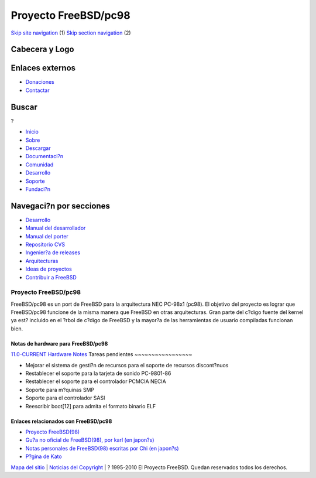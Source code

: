 =====================
Proyecto FreeBSD/pc98
=====================

.. raw:: html

   <div id="containerwrap">

.. raw:: html

   <div id="container">

`Skip site navigation <#content>`__ (1) `Skip section
navigation <#contentwrap>`__ (2)

.. raw:: html

   <div id="headercontainer">

.. raw:: html

   <div id="header">

Cabecera y Logo
---------------

.. raw:: html

   <div id="headerlogoleft">

|FreeBSD|

.. raw:: html

   </div>

.. raw:: html

   <div id="headerlogoright">

Enlaces externos
----------------

.. raw:: html

   <div id="SEARCHNAV">

-  `Donaciones <../../donations/>`__
-  `Contactar <../mailto.html>`__

.. raw:: html

   </div>

.. raw:: html

   <div id="SEARCH">

.. raw:: html

   <div>

Buscar
------

.. raw:: html

   <div>

?

.. raw:: html

   </div>

.. raw:: html

   </div>

.. raw:: html

   </div>

.. raw:: html

   </div>

.. raw:: html

   </div>

.. raw:: html

   <div id="topnav">

-  `Inicio <../>`__
-  `Sobre <../about.html>`__
-  `Descargar <../where.html>`__
-  `Documentaci?n <../docs.html>`__
-  `Comunidad <../community.html>`__
-  `Desarrollo <../projects/index.html>`__
-  `Soporte <../support.html>`__
-  `Fundaci?n <http://www.freebsdfoundation.org/>`__

.. raw:: html

   </div>

.. raw:: html

   </div>

.. raw:: html

   <div id="content">

.. raw:: html

   <div id="sidewrap">

.. raw:: html

   <div id="sidenav">

Navegaci?n por secciones
------------------------

-  `Desarrollo <../projects/index.html>`__
-  `Manual del
   desarrollador <../../doc/en_US.ISO8859-1/books/developers-handbook>`__
-  `Manual del
   porter <../../doc/en_US.ISO8859-1/books/porters-handbook>`__
-  `Repositorio CVS <../../developers/cvs.html>`__
-  `Ingenier?a de releases <../../releng/index.html>`__
-  `Arquitecturas <../platforms/>`__
-  `Ideas de proyectos <../../projects/ideas/>`__
-  `Contribuir a
   FreeBSD <../../doc/es_ES.ISO8859-1/articles/contributing/index.html>`__

.. raw:: html

   </div>

.. raw:: html

   </div>

.. raw:: html

   <div id="contentwrap">

Proyecto FreeBSD/pc98
=====================

FreeBSD/pc98 es un port de FreeBSD para la arquitectura NEC PC-98x1
(pc98). El objetivo del proyecto es lograr que FreeBSD/pc98 funcione de
la misma manera que FreeBSD en otras arquitecturas. Gran parte del
c?digo fuente del kernel ya est? incluido en el ?rbol de c?digo de
FreeBSD y la mayor?a de las herramientas de usuario compiladas funcionan
bien.

Notas de hardware para FreeBSD/pc98
~~~~~~~~~~~~~~~~~~~~~~~~~~~~~~~~~~~

`11.0-CURRENT Hardware
Notes <../../relnotes/CURRENT/hardware/pc98/index.html>`__
Tareas pendientes
~~~~~~~~~~~~~~~~~

-  Mejorar el sistema de gesti?n de recursos para el soporte de recursos
   discont?nuos
-  Restablecer el soporte para la tarjeta de sonido PC-9801-86
-  Restablecer el soporte para el controlador PCMCIA NECIA
-  Soporte para m?quinas SMP
-  Soporte para el controlador SASI
-  Reescribir boot[12] para admita el formato binario ELF

Enlaces relacionados con FreeBSD/pc98
~~~~~~~~~~~~~~~~~~~~~~~~~~~~~~~~~~~~~

-  `Proyecto
   FreeBSD(98) <http://www.jp.FreeBSD.org/pc98/index.html.en>`__
-  `Gu?a no oficial de FreeBSD(98), por karl (en
   japon?s) <http://www.nisoc.or.jp/~karl/freebsd-pc98/>`__
-  `Notas personales de FreeBSD(98) escritas por Chi (en
   japon?s) <http://www32.ocn.ne.jp/~chi/FreeBSD/>`__
-  `P?gina de Kato <http://people.FreeBSD.org/~kato/pc98.html>`__

.. raw:: html

   </div>

.. raw:: html

   </div>

.. raw:: html

   <div id="footer">

`Mapa del sitio <../search/index-site.html>`__ \| `Noticias del
Copyright <../copyright/>`__ \| ? 1995-2010 El Proyecto FreeBSD. Quedan
reservados todos los derechos.

.. raw:: html

   </div>

.. raw:: html

   </div>

.. raw:: html

   </div>

.. |FreeBSD| image:: ../../layout/images/logo-red.png
   :target: ..
